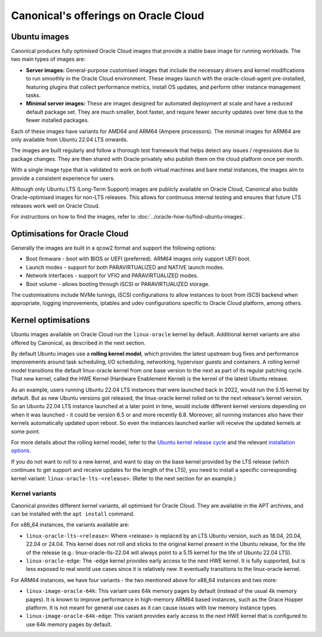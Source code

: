 Canonical's offerings on Oracle Cloud
=====================================

Ubuntu images
-------------

Canonical produces fully optimised Oracle Cloud images that provide a stable base image for running workloads. The two main types of images are:

* **Server images:** General-purpose customised images that include the necessary drivers and kernel modifications to run smoothly in the Oracle Cloud environment. These images launch with the oracle-cloud-agent pre-installed, featuring plugins that collect performance metrics, install OS updates, and perform other instance management tasks.

* **Minimal server images:** These are images designed for automated deployment at scale and have a reduced default package set. They are much smaller, boot faster, and require fewer security updates over time due to the fewer installed packages.

Each of these images have variants for AMD64 and ARM64 (Ampere processors). The minimal images for ARM64 are only available from Ubuntu 22.04 LTS onwards. 

The images are built regularly and follow a thorough test framework that helps detect any issues / regressions due to package changes. They are then shared with Oracle privately who publish them on the cloud platform once per month.

With a single image type that is validated to work on both virtual machines and bare metal instances, the images aim to provide a consistent experience for users.

Although only Ubuntu LTS (Long-Term Support) images are publicly available on Oracle Cloud, Canonical also builds Oracle-optimised images for non-LTS releases. This allows for continuous internal testing and ensures that future LTS releases work well on Oracle Cloud.

For instructions on how to find the images, refer to :doc:`../oracle-how-to/find-ubuntu-images`.


Optimisations for Oracle Cloud
------------------------------

Generally the images are built in a qcow2 format and support the following options:

* Boot firmware - boot with BIOS or UEFI (preferred). ARM64 images only support UEFI boot.
* Launch modes - support for both PARAVIRTUALIZED and NATIVE launch modes.  
* Network interfaces - support for VFIO and PARAVIRTUALIZED modes.
* Boot volume -  allows booting through iSCSI or PARAVIRTUALIZED storage.

The customisations include NVMe tunings, iSCSI configurations to allow instances to boot from iSCSI backend when appropriate, logging improvements, iptables and udev configurations specific to Oracle Cloud platform, among others.


Kernel optimisations
--------------------

Ubuntu images available on Oracle Cloud run the ``linux-oracle`` kernel by default. Additional kernel variants are also offered by Canonical, as described in the next section.

By default Ubuntu images use a **rolling kernel model**, which provides the latest upstream bug fixes and performance improvements around task scheduling, I/O scheduling, networking, hypervisor guests and containers. A rolling kernel model transitions the default linux-oracle kernel from one base version to the next as part of its regular patching cycle. That new kernel, called the HWE Kernel (Hardware Enablement Kernel) is the kernel of the latest Ubuntu release.

As an example, users running Ubuntu 22.04 LTS instances that were launched back in 2022, would run the 5.15 kernel by default. But as new Ubuntu versions got released, the linux-oracle kernel rolled on to the next release's kernel version. So an Ubuntu 22.04 LTS instance launched at a later point in time, would include different kernel versions depending on when it was launched - it could be version 6.5 or and more recently 6.8. Moreover, all running instances also have their kernels automatically updated upon reboot. So even the instances launched earlier will receive the updated kernels at some point.

For more details about the rolling kernel model, refer to the `Ubuntu kernel release cycle`_ and the relevant `installation options`_.

If you do not want to roll to a new kernel, and want to stay on the base kernel provided by the LTS release (which continues to get support and receive updates for the length of the LTS), you need to install a specific corresponding kernel variant: ``linux-oracle-lts-<release>``. (Refer to the next section for an example.)


Kernel variants
~~~~~~~~~~~~~~~

Canonical provides different kernel variants, all optimised for Oracle Cloud. They are available in the APT archives, and can be installed with the ``apt install`` command.

For x86_64 instances, the variants available are:

* ``linux-oracle-lts-<release>``: Where <release> is replaced by an LTS Ubuntu version, such as 18.04, 20.04, 22.04 or 24.04. This kernel does not roll and sticks to the original kernel present in the Ubuntu release, for the life of the release (e.g.: linux-oracle-lts-22.04 will always point to a 5.15 kernel for the life of Ubuntu 22.04 LTS).
* ``linux-oracle-edge``: The -edge kernel provides early access to the next HWE kernel. It is fully supported, but is less exposed to real world use cases since it is relatively new. It eventually transitions to the linux-oracle kernel.

For ARM64 instances, we have four variants - the two mentioned above for x86_64 instances and two more:

* ``linux-image-oracle-64k``: This variant uses 64k memory pages by default (instead of the usual 4k memory pages). It is known to improve performance in high-memory ARM64 based instances, such as the Grace Hopper platform. It is not meant for general use cases as it can cause issues with low memory instance types.

* ``linux-image-oracle-64k-edge``: This variant provides early access to the next HWE kernel that is configured to use 64k memory pages by default.



.. _Ubuntu kernel release cycle: https://ubuntu.com/about/release-cycle#ubuntu-kernel-release-cycle
.. _`installation options`: https://ubuntu.com/kernel/lifecycle
